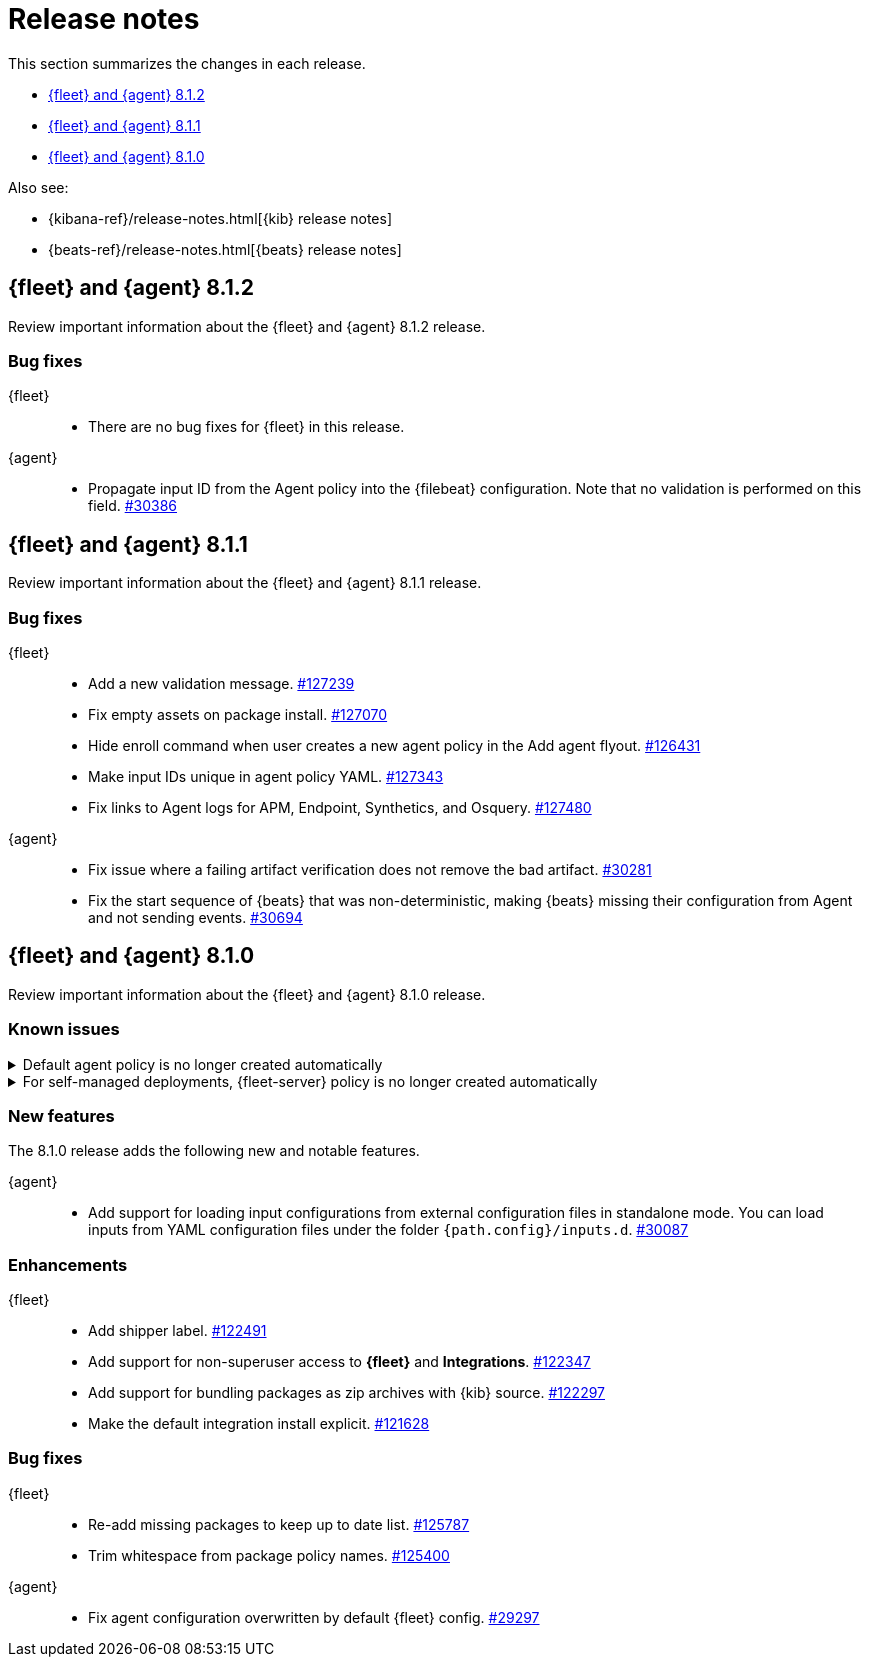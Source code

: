 // Use these for links to issue and pulls. 
:kib-issue: https://github.com/elastic/kibana/issues/
:kib-pull: https://github.com/elastic/kibana/pull/
:agent-issue: https://github.com/elastic/beats/issues/
:agent-pull: https://github.com/elastic/beats/pull/
:fleet-server-issue: https://github.com/elastic/beats/issues/fleet-server/
:fleet-server-pull: https://github.com/elastic/beats/pull/fleet-server/


[[release-notes]]
= Release notes

This section summarizes the changes in each release.

* <<release-notes-8.1.2>>
* <<release-notes-8.1.1>>
* <<release-notes-8.1.0>>

Also see:

* {kibana-ref}/release-notes.html[{kib} release notes]
* {beats-ref}/release-notes.html[{beats} release notes]

// begin 8.1.2 relnotes

[[release-notes-8.1.2]]
== {fleet} and {agent} 8.1.2

Review important information about the {fleet} and {agent} 8.1.2 release.

[discrete]
[[bug-fixes-8.1.2]]
=== Bug fixes

{fleet}::
* There are no bug fixes for {fleet} in this release.

{agent}::
* Propagate input ID from the Agent policy into the {filebeat} configuration. Note
that no validation is performed on this field. {agent-pull}30386[#30386]

// end 8.1.2 relnotes

// begin 8.1.1 relnotes

[[release-notes-8.1.1]]
== {fleet} and {agent} 8.1.1

Review important information about the {fleet} and {agent} 8.1.1 release.

[discrete]
[[bug-fixes-8.1.1]]
=== Bug fixes

{fleet}::
* Add a new validation message. {kib-pull}127239[#127239]
* Fix empty assets on package install. {kib-pull}127070[#127070]
* Hide enroll command when user creates a new agent policy in the Add agent flyout. {kib-pull}126431[#126431]
* Make input IDs unique in agent policy YAML. {kib-pull}127343[#127343]
* Fix links to Agent logs for APM, Endpoint, Synthetics, and Osquery. {kib-pull}127480[#127480]

{agent}::
* Fix issue where a failing artifact verification does not remove the bad artifact. {agent-pull}30281[#30281]
* Fix the start sequence of {beats} that was non-deterministic, making {beats} missing their
configuration from Agent and not sending events. {agent-pull}30694[#30694]

// end 8.1.1 relnotes

// begin 8.1.0 relnotes

[[release-notes-8.1.0]]
== {fleet} and {agent} 8.1.0

Review important information about the {fleet} and {agent} 8.1.0 release.

[discrete]
[[known-issues-8.1.0]]
=== Known issues

[[known-issue-108456]]
.Default agent policy is no longer created automatically
[%collapsible]
====

*Details* 

In prior releases, we provided a default agent policy to make it easier for you
to get started quickly. Starting in 8.1.0, the default policy is no longer
created automatically; instead, you need to create it explicitly.

*Impact* +

The default policy is no longer available, but we make it easy to create one. To
create a default policy, do one of the following:

* In the *Add agent* flyout, click the *Create policy* button. If
*Collect system logs and metrics* is selected, {fleet} will create a policy that
includes the system integration.

* Use the {fleet} API or preconfiguration to create the policy. To learn how,
refer to <<create-a-policy-no-ui>>.

====

[[known-issue-108456-2]]
.For self-managed deployments, {fleet-server} policy is no longer created automatically
[%collapsible]
====

*Details* 

In prior releases, we provided a default {fleet-server} policy. Starting in
8.1.0, the default {fleet-server} policy is no longer created automatically for
self-managed deployments; instead, you need to create it explicitly.

The {ecloud} agent policy is not changed; it is still available by default
when using our hosted {ess} on {ecloud}.

*Impact* +

The default {fleet-server} policy is no longer available, but we make it easy to
create one. To create a {fleet-server} policy, do one of the following:

* Use {fleet} to <<create-a-policy-no-ui,Create a policy>> and
<<add-integration,add a {fleet-server} integration>> to it.

* Use the {fleet} API or preconfiguration to create the policy. To learn how,
refer to <<create-a-policy-no-ui>>.

====

[discrete]
[[new-features-8.1.0]]
=== New features

The 8.1.0 release adds the following new and notable features.

{agent}::
* Add support for loading input configurations from external configuration files
in standalone mode. You can load inputs from YAML configuration files under the
folder `{path.config}/inputs.d`. {agent-pull}30087[#30087]

[discrete]
[[enhancements-8.1.0]]
=== Enhancements

{fleet}::
* Add shipper label. {kib-pull}122491[#122491]
* Add support for non-superuser access to *{fleet}* and *Integrations*. {kib-pull}122347[#122347]
* Add support for bundling packages as zip archives with {kib} source. {kib-pull}122297[#122297]
* Make the default integration install explicit. {kib-pull}121628[#121628]

//{agent}::
//* add info

[discrete]
[[bug-fixes-8.1.0]]
=== Bug fixes

{fleet}::
* Re-add missing packages to keep up to date list. {kib-pull}125787[#125787]
* Trim whitespace from package policy names. {kib-pull}125400[#125400]

{agent}::
* Fix agent configuration overwritten by default {fleet} config. {agent-pull}29297[#29297]

// end 8.1.0 relnotes

// ---------------------
//TEMPLATE
//Use the following text as a template. Remember to replace the version info.

// begin 8.1.x relnotes

//[[release-notes-8.1.x]]
//== {fleet} and {agent} 8.1.x

//Review important information about the {fleet} and {agent} 8.1.x release.

//[discrete]
//[[security-updates-8.1.x]]
//=== Security updates

//{fleet}::
//* add info

//{agent}::
//* add info

//[discrete]
//[[breaking-changes-8.1.x]]
//=== Breaking changes

//Breaking changes can prevent your application from optimal operation and
//performance. Before you upgrade, review the breaking changes, then mitigate the
//impact to your application.

//[discrete]
//[[breaking-PR#]]
//.Short description
//[%collapsible]
//====
//*Details* +
//<Describe new behavior.> For more information, refer to {kibana-pull}PR[#PR].

//*Impact* +
//<Describe how users should mitigate the change.> For more information, refer to {fleet-guide}/fleet-server.html[{fleet-server}].
//====

//[discrete]
//[[known-issues-8.1.x]]
//=== Known issues

//[[known-issue-issue#]]
//.Short description
//[%collapsible]
//====

//*Details* 

//<Describe known issue.>

//*Impact* +

//<Describe impact or workaround.>

//====

//[discrete]
//[[deprecations-8.1.x]]
//=== Deprecations

//The following functionality is deprecated in 8.1.x, and will be removed in
//8.1.x. Deprecated functionality does not have an immediate impact on your
//application, but we strongly recommend you make the necessary updates after you
//upgrade to 8.1.x.

//{fleet}::
//* add info

//{agent}::
//* add info

//[discrete]
//[[new-features-8.1.x]]
//=== New features

//The 8.1.x release adds the following new and notable features.

//{fleet}::
//* add info

//{agent}::
//* add info

//[discrete]
//[[enhancements-8.1.x]]
//=== Enhancements

//{fleet}::
//* add info

//{agent}::
//* add info

//[discrete]
//[[bug-fixes-8.1.x]]
//=== Bug fixes

//{fleet}::
//* add info

//{agent}::
//* add info

// end 8.1.x relnotes

